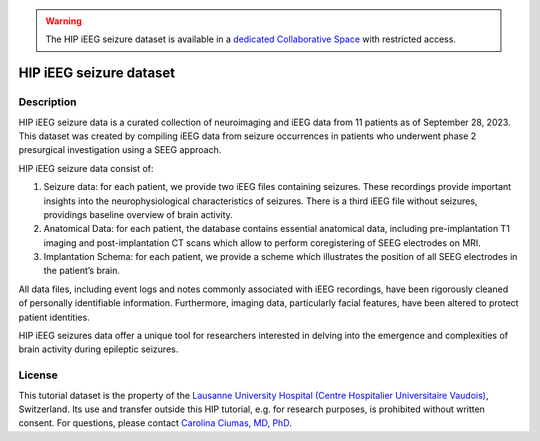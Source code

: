 .. warning::

    The HIP iEEG seizure dataset is available in a `dedicated Collaborative Space <https://thehip.app/apps/hip/projects/HIP-HIP-Seizure-data-SEEG>`_ with restricted access.

HIP iEEG seizure dataset
------------------------

Description
:::::::::::

HIP iEEG seizure data is a curated collection of neuroimaging and iEEG data from 11 patients as of September 28, 2023. This dataset was created by compiling iEEG data from seizure occurrences in patients who underwent phase 2 presurgical investigation using a SEEG approach. 

HIP iEEG seizure data consist of:

1. Seizure data: for each patient, we provide two iEEG files containing seizures. These recordings provide important insights into the neurophysiological characteristics of seizures. There is a third iEEG file without seizures, providings baseline overview of brain activity.

2. Anatomical Data: for each patient, the database contains essential anatomical data, including pre-implantation T1 imaging and post-implantation CT scans which allow to perform coregistering of SEEG electrodes on MRI.

3. Implantation Schema: for each patient, we provide a scheme which illustrates the position of all SEEG electrodes in the patient’s brain.

All data files, including event logs and notes commonly associated with iEEG recordings, have been rigorously cleaned of personally identifiable information. Furthermore, imaging data, particularly facial features, have been altered to protect patient identities. 

HIP iEEG seizures data offer a unique tool for researchers interested in delving into the emergence and complexities of brain activity during epileptic seizures.

License
:::::::

This tutorial dataset is the property of the `Lausanne University Hospital (Centre Hospitalier Universitaire Vaudois) <https://www.chuv.ch/fr/chuv-home>`_, Switzerland.
Its use and transfer outside this HIP tutorial, e.g. for research purposes, is prohibited without written consent.
For questions, please contact `Carolina Ciumas, MD, PhD <mailto:Carolina.Ciumas@chuv.ch?subject=HIP%20Cico%20dataset%20>`_.
